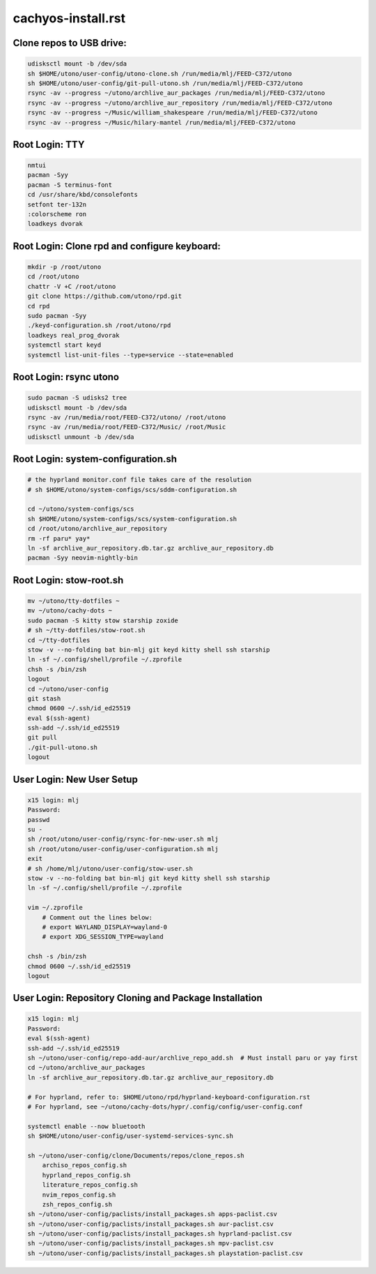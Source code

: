 cachyos-install.rst
===================

Clone repos to USB drive:
-------------------------

.. code-block:: bash

    udisksctl mount -b /dev/sda
    sh $HOME/utono/user-config/utono-clone.sh /run/media/mlj/FEED-C372/utono
    sh $HOME/utono/user-config/git-pull-utono.sh /run/media/mlj/FEED-C372/utono
    rsync -av --progress ~/utono/archlive_aur_packages /run/media/mlj/FEED-C372/utono
    rsync -av --progress ~/utono/archlive_aur_repository /run/media/mlj/FEED-C372/utono
    rsync -av --progress ~/Music/william_shakespeare /run/media/mlj/FEED-C372/utono
    rsync -av --progress ~/Music/hilary-mantel /run/media/mlj/FEED-C372/utono

Root Login: TTY
---------------

.. code-block:: bash

	nmtui
	pacman -Syy
	pacman -S terminus-font
	cd /usr/share/kbd/consolefonts
	setfont ter-132n
	:colorscheme ron
	loadkeys dvorak

Root Login: Clone rpd and configure keyboard:
---------------------------------------------

.. code-block:: bash

	mkdir -p /root/utono
	cd /root/utono
	chattr -V +C /root/utono
	git clone https://github.com/utono/rpd.git
	cd rpd
	sudo pacman -Syy
	./keyd-configuration.sh /root/utono/rpd
	loadkeys real_prog_dvorak
	systemctl start keyd
	systemctl list-unit-files --type=service --state=enabled


Root Login: rsync utono
-----------------------

.. code-block:: bash
    
	sudo pacman -S udisks2 tree
	udisksctl mount -b /dev/sda
	rsync -av /run/media/root/FEED-C372/utono/ /root/utono
	rsync -av /run/media/root/FEED-C372/Music/ /root/Music
	udisksctl unmount -b /dev/sda

Root Login: system-configuration.sh
-----------------------------------

.. code-block:: bash

    # the hyprland monitor.conf file takes care of the resolution
    # sh $HOME/utono/system-configs/scs/sddm-configuration.sh

    cd ~/utono/system-configs/scs
    sh $HOME/utono/system-configs/scs/system-configuration.sh   
    cd /root/utono/archlive_aur_repository
    rm -rf paru* yay*
    ln -sf archlive_aur_repository.db.tar.gz archlive_aur_repository.db
    pacman -Syy neovim-nightly-bin


Root Login: stow-root.sh
------------------------

.. code-block:: bash

    mv ~/utono/tty-dotfiles ~
    mv ~/utono/cachy-dots ~
    sudo pacman -S kitty stow starship zoxide
    # sh ~/tty-dotfiles/stow-root.sh
    cd ~/tty-dotfiles
    stow -v --no-folding bat bin-mlj git keyd kitty shell ssh starship
    ln -sf ~/.config/shell/profile ~/.zprofile
    chsh -s /bin/zsh
    logout
    cd ~/utono/user-config
    git stash
    chmod 0600 ~/.ssh/id_ed25519
    eval $(ssh-agent)
    ssh-add ~/.ssh/id_ed25519
    git pull
    ./git-pull-utono.sh
    logout


User Login: New User Setup
--------------------------
.. code-block:: bash

    x15 login: mlj
    Password:
    passwd
    su -
    sh /root/utono/user-config/rsync-for-new-user.sh mlj
    sh /root/utono/user-config/user-configuration.sh mlj
    exit
    # sh /home/mlj/utono/user-config/stow-user.sh
    stow -v --no-folding bat bin-mlj git keyd kitty shell ssh starship
    ln -sf ~/.config/shell/profile ~/.zprofile

    vim ~/.zprofile
        # Comment out the lines below:
        # export WAYLAND_DISPLAY=wayland-0
        # export XDG_SESSION_TYPE=wayland

    chsh -s /bin/zsh
    chmod 0600 ~/.ssh/id_ed25519
    logout

User Login: Repository Cloning and Package Installation
-------------------------------------------------------

.. code-block:: bash

    x15 login: mlj
    Password:
    eval $(ssh-agent)
    ssh-add ~/.ssh/id_ed25519
    sh ~/utono/user-config/repo-add-aur/archlive_repo_add.sh  # Must install paru or yay first
    cd ~/utono/archlive_aur_packages
    ln -sf archlive_aur_repository.db.tar.gz archlive_aur_repository.db

    # For hyprland, refer to: $HOME/utono/rpd/hyprland-keyboard-configuration.rst
    # For hyprland, see ~/utono/cachy-dots/hypr/.config/config/user-config.conf

    systemctl enable --now bluetooth
    sh $HOME/utono/user-config/user-systemd-services-sync.sh

    sh ~/utono/user-config/clone/Documents/repos/clone_repos.sh
        archiso_repos_config.sh
        hyprland_repos_config.sh
        literature_repos_config.sh
        nvim_repos_config.sh
        zsh_repos_config.sh
    sh ~/utono/user-config/paclists/install_packages.sh apps-paclist.csv
    sh ~/utono/user-config/paclists/install_packages.sh aur-paclist.csv
    sh ~/utono/user-config/paclists/install_packages.sh hyprland-paclist.csv
    sh ~/utono/user-config/paclists/install_packages.sh mpv-paclist.csv
    sh ~/utono/user-config/paclists/install_packages.sh playstation-paclist.csv


